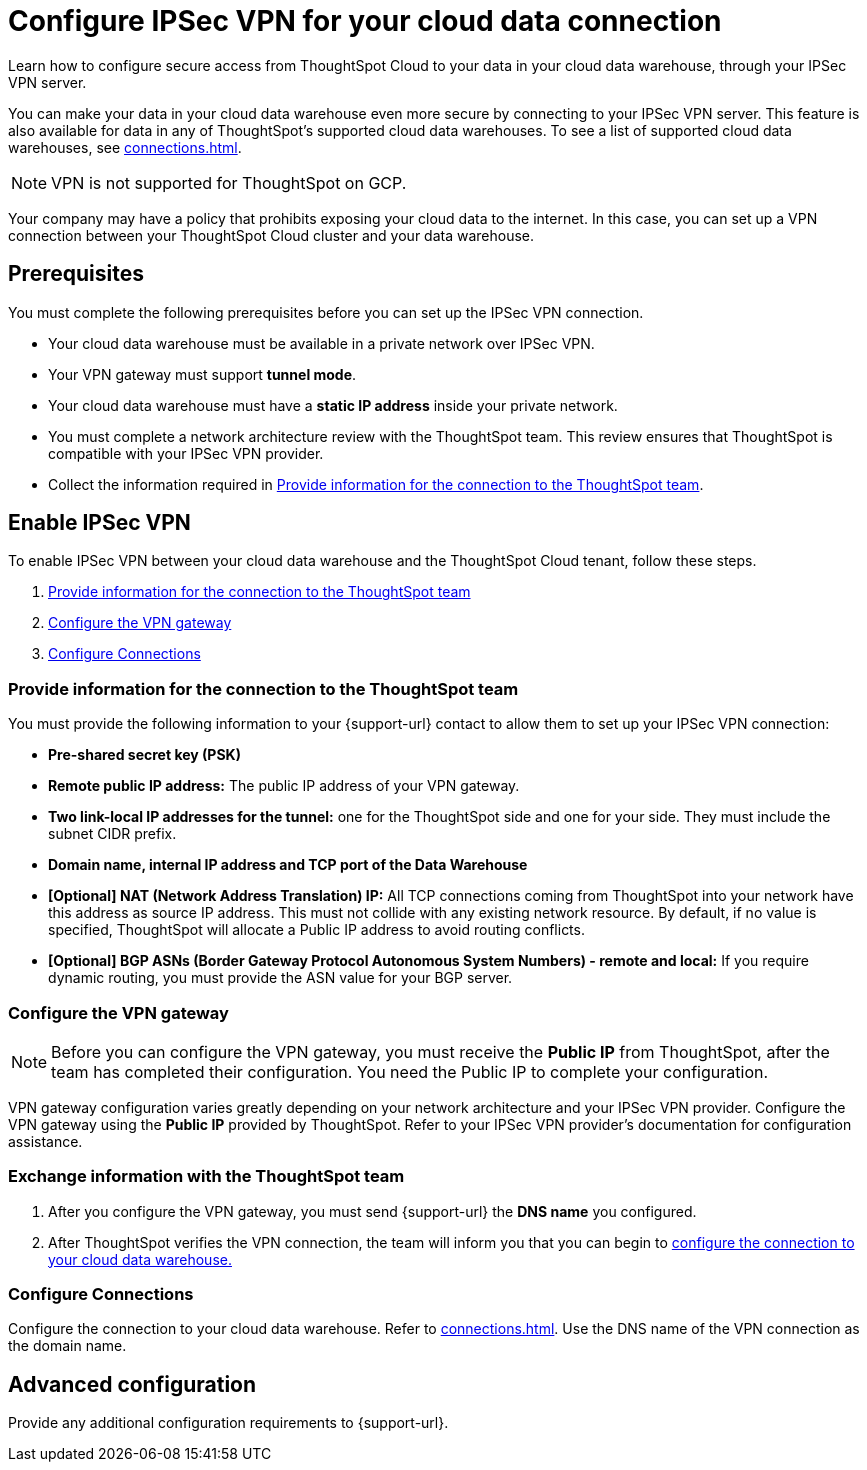 = Configure IPSec VPN for your cloud data connection
:last_updated: 9/13/2022
:linkattrs:
:experimental:
:page-layout: default-cloud
:description: Learn how to configure secure access from ThoughtSpot Cloud to your data in your cloud data warehouse, through your IPSec VPN server.

Learn how to configure secure access from ThoughtSpot Cloud to your data in your cloud data warehouse, through your IPSec VPN server.

You can make your data in your cloud data warehouse even more secure by connecting to your IPSec VPN server.
This feature is also available for data in any of ThoughtSpot's supported cloud data warehouses. To see a list of supported cloud data warehouses, see xref:connections.adoc[].

NOTE: VPN is not supported for ThoughtSpot on GCP.

Your company may have a policy that prohibits exposing your cloud data to the internet.
In this case, you can set up a VPN connection between your ThoughtSpot Cloud cluster and your data warehouse.

== Prerequisites
You must complete the following prerequisites before you can set up the IPSec VPN connection.

* Your cloud data warehouse must be available in a private network over IPSec VPN.
* Your VPN gateway must support *tunnel mode*.
* Your cloud data warehouse must have a *static IP address* inside your private network.
* You must complete a network architecture review with the ThoughtSpot team. This review ensures that ThoughtSpot is compatible with your IPSec VPN provider.
* Collect the information required in <<parameters,Provide information for the connection to the ThoughtSpot team>>.

== Enable IPSec VPN

To enable IPSec VPN between your cloud data warehouse and the ThoughtSpot Cloud tenant, follow these steps.

. <<parameters,Provide information for the connection to the ThoughtSpot team>>
. <<configure-gateway,Configure the VPN gateway>>
. <<connections,Configure Connections>>

[#parameters]
=== Provide information for the connection to the ThoughtSpot team

You must provide the following information to your {support-url} contact to allow them to set up your IPSec VPN connection:

* *Pre-shared secret key (PSK)*
* *Remote public IP address:* The public IP address of your VPN gateway.
* *Two link-local IP addresses for the tunnel:* one for the ThoughtSpot side and one for your side. They must include the subnet CIDR prefix.
* *Domain name, internal IP address and TCP port of the Data Warehouse*
* *[Optional] NAT (Network Address Translation) IP:* All TCP connections coming from ThoughtSpot into your network have this address as source IP address. This must not collide with any existing network resource.
By default, if no value is specified, ThoughtSpot will allocate a Public IP address to avoid routing conflicts.
* *[Optional] BGP ASNs (Border Gateway Protocol Autonomous System Numbers) - remote and local:* If you require dynamic routing, you must provide the ASN value for your BGP server.

[#configure-gateway]
=== Configure the VPN gateway

NOTE: Before you can configure the VPN gateway,  you must receive the *Public IP* from ThoughtSpot, after the team has completed their configuration. You need the Public IP to complete your configuration.

VPN gateway configuration varies greatly depending on your network architecture and your IPSec VPN provider. Configure the VPN gateway using the *Public IP* provided by ThoughtSpot. Refer to your IPSec VPN provider’s documentation for configuration assistance.

[#exchange-information]
=== Exchange information with the ThoughtSpot team
. After you configure the VPN gateway, you must send {support-url} the *DNS name* you configured.
. After ThoughtSpot verifies the VPN connection, the team will inform you that you can begin to <<connections,configure the connection to your cloud data warehouse.>>

[#connections]
=== Configure Connections

Configure the connection to your cloud data warehouse. Refer to xref:connections.adoc[]. Use the DNS name of the VPN connection as the domain name.

== Advanced configuration

Provide any additional configuration requirements to {support-url}.
